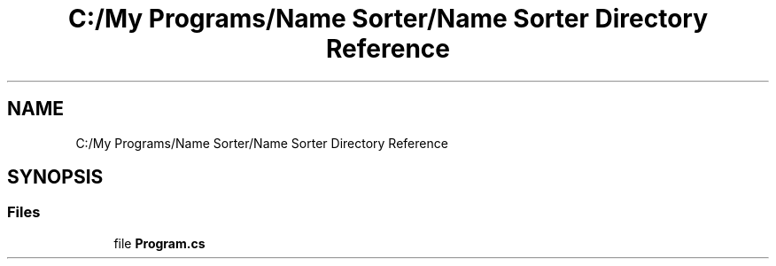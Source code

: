 .TH "C:/My Programs/Name Sorter/Name Sorter Directory Reference" 3 "Name Sorter" \" -*- nroff -*-
.ad l
.nh
.SH NAME
C:/My Programs/Name Sorter/Name Sorter Directory Reference
.SH SYNOPSIS
.br
.PP
.SS "Files"

.in +1c
.ti -1c
.RI "file \fBProgram\&.cs\fP"
.br
.in -1c
